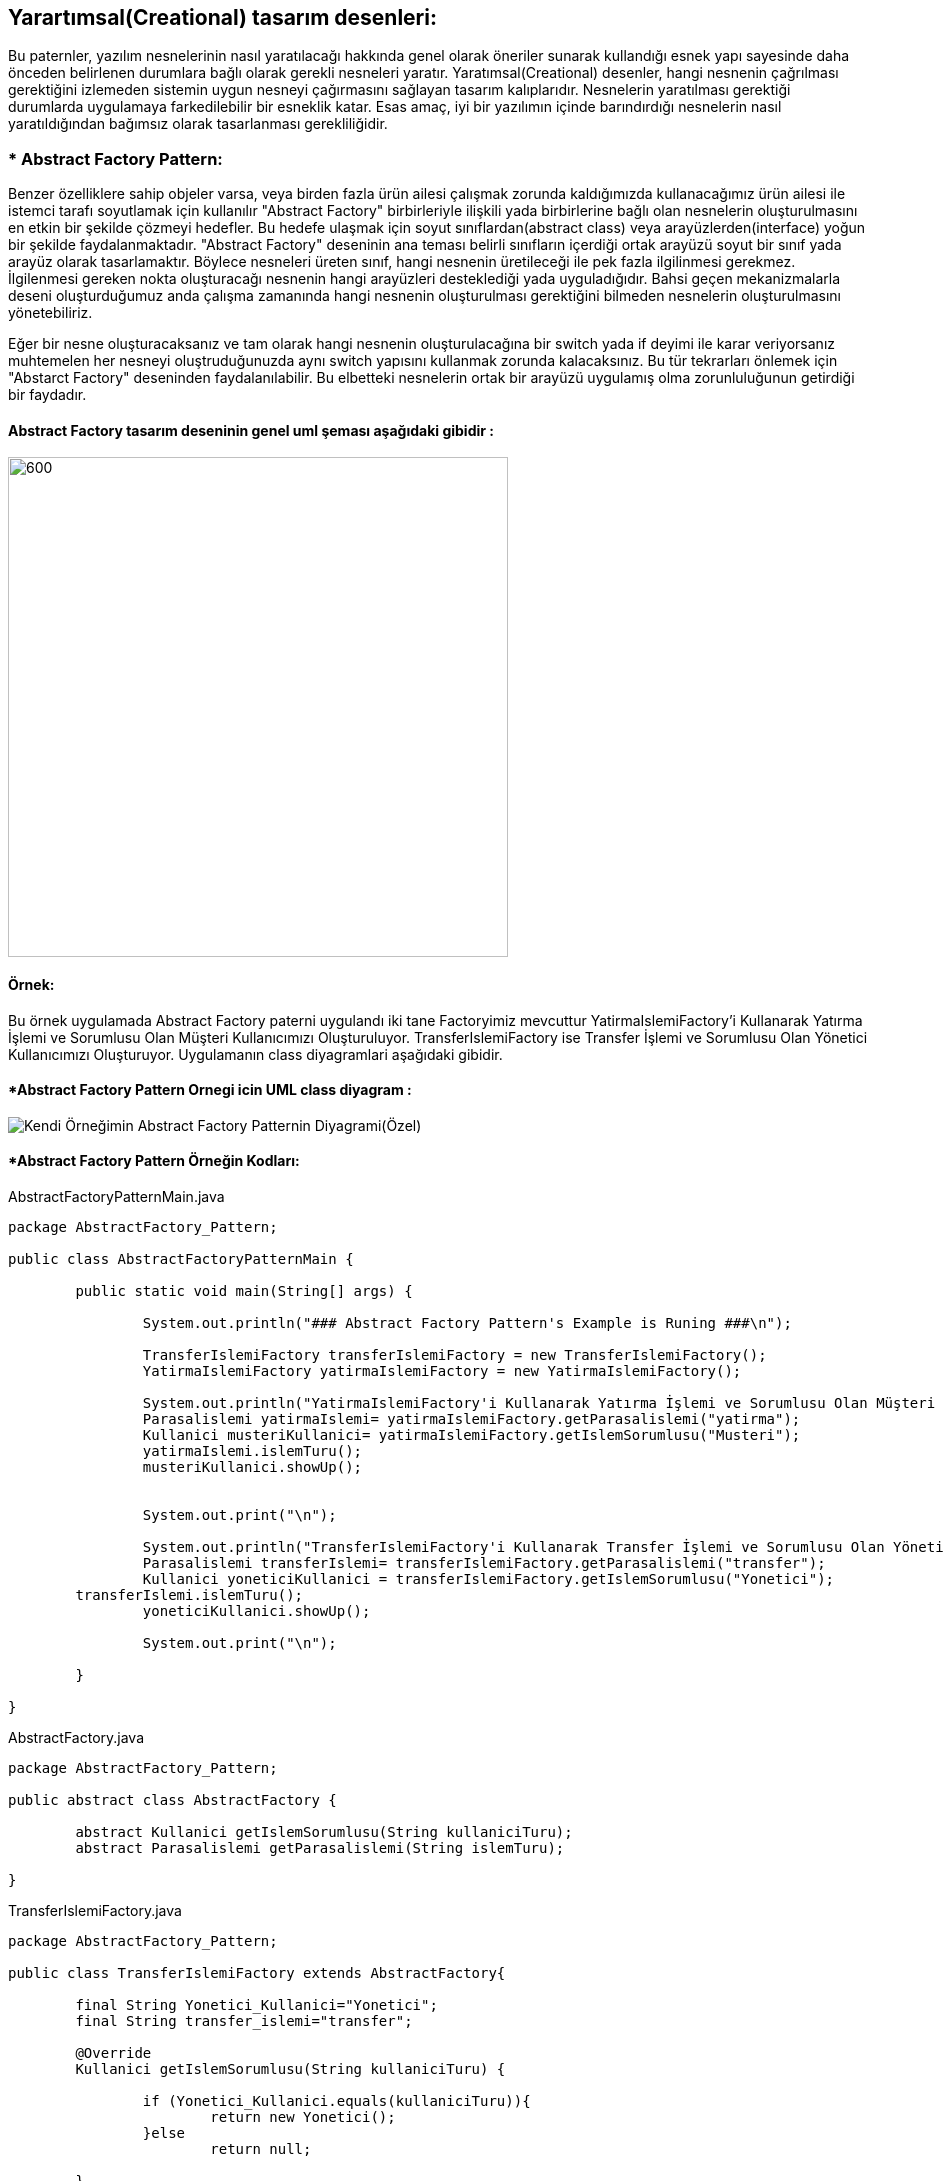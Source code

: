 ## Yarartımsal(Creational) tasarım desenleri:
Bu paternler, yazılım nesnelerinin nasıl yaratılacağı hakkında genel olarak öneriler sunarak kullandığı 
esnek yapı sayesinde daha önceden belirlenen durumlara bağlı olarak gerekli nesneleri yaratır. Yaratımsal(Creational) desenler, 
hangi nesnenin çağrılması gerektiğini izlemeden sistemin uygun nesneyi çağırmasını sağlayan tasarım kalıplarıdır. 
Nesnelerin yaratılması gerektiği durumlarda uygulamaya farkedilebilir bir esneklik katar. Esas amaç, 
iyi bir yazılımın içinde barındırdığı nesnelerin nasıl yaratıldığından bağımsız olarak tasarlanması gerekliliğidir.

### * Abstract Factory Pattern: 
Benzer özelliklere sahip objeler varsa, veya birden fazla ürün ailesi çalışmak zorunda kaldığımızda kullanacağımız ürün ailesi ile istemci tarafı soyutlamak için kullanılır
"Abstract Factory" birbirleriyle ilişkili yada birbirlerine bağlı olan nesnelerin oluşturulmasını en etkin bir şekilde çözmeyi hedefler. 
Bu hedefe ulaşmak için soyut sınıflardan(abstract class) veya arayüzlerden(interface) yoğun bir şekilde faydalanmaktadır. 
"Abstract Factory" deseninin ana teması belirli sınıfların içerdiği ortak arayüzü soyut bir sınıf yada arayüz olarak tasarlamaktır. 
Böylece nesneleri üreten sınıf, hangi nesnenin üretileceği ile pek fazla ilgilinmesi gerekmez. İlgilenmesi gereken nokta oluşturacağı 
nesnenin hangi arayüzleri desteklediği yada uyguladığıdır. Bahsi geçen mekanizmalarla deseni oluşturduğumuz anda çalışma zamanında hangi 
nesnenin oluşturulması gerektiğini bilmeden nesnelerin oluşturulmasını yönetebiliriz. 

Eğer bir nesne oluşturacaksanız ve tam olarak hangi nesnenin oluşturulacağına bir switch yada if deyimi ile karar veriyorsanız muhtemelen 
her nesneyi oluştruduğunuzda aynı switch yapısını kullanmak zorunda kalacaksınız. Bu tür tekrarları önlemek için "Abstarct Factory" deseninden 
faydalanılabilir. Bu elbetteki nesnelerin ortak bir arayüzü uygulamış olma zorunluluğunun getirdiği bir faydadır.

#### Abstract Factory tasarım deseninin genel uml şeması aşağıdaki gibidir :

image::abstract factory diagram.png[600,500]

#### Örnek:
Bu örnek uygulamada Abstract Factory paterni uygulandı iki tane Factoryimiz mevcuttur YatirmaIslemiFactory'i Kullanarak Yatırma İşlemi ve Sorumlusu Olan Müşteri Kullanıcımızı Oluşturuluyor.
TransferIslemiFactory ise Transfer İşlemi ve Sorumlusu Olan Yönetici Kullanıcımızı Oluşturuyor. Uygulamanın class diyagramlari aşağıdaki gibidir.

#### *Abstract Factory Pattern Ornegi icin UML class diyagram :

image::Kendi Örneğimin Abstract Factory Patternin Diyagrami(Özel).png[]


#### *Abstract Factory Pattern Örneğin Kodları:

.AbstractFactoryPatternMain.java
[source, java]
----
package AbstractFactory_Pattern;

public class AbstractFactoryPatternMain {

	public static void main(String[] args) {
	
		System.out.println("### Abstract Factory Pattern's Example is Runing ###\n");

		TransferIslemiFactory transferIslemiFactory = new TransferIslemiFactory();
		YatirmaIslemiFactory yatirmaIslemiFactory = new YatirmaIslemiFactory();

		System.out.println("YatirmaIslemiFactory'i Kullanarak Yatırma İşlemi ve Sorumlusu Olan Müşteri Kullanıcımızı Oluşturuluyor:");
		Parasalislemi yatirmaIslemi= yatirmaIslemiFactory.getParasalislemi("yatirma");
		Kullanici musteriKullanici= yatirmaIslemiFactory.getIslemSorumlusu("Musteri");
		yatirmaIslemi.islemTuru();
		musteriKullanici.showUp();
		
		
		System.out.print("\n");
		
		System.out.println("TransferIslemiFactory'i Kullanarak Transfer İşlemi ve Sorumlusu Olan Yönetici Kullanıcımızı Oluşturuluyor: ");
		Parasalislemi transferIslemi= transferIslemiFactory.getParasalislemi("transfer");
		Kullanici yoneticiKullanici = transferIslemiFactory.getIslemSorumlusu("Yonetici");
        transferIslemi.islemTuru();
		yoneticiKullanici.showUp();
        
		System.out.print("\n");
		
	}

}
----
.AbstractFactory.java
[source, java]
----
package AbstractFactory_Pattern;

public abstract class AbstractFactory {
	
	abstract Kullanici getIslemSorumlusu(String kullaniciTuru);
	abstract Parasalislemi getParasalislemi(String islemTuru);

}
----
.TransferIslemiFactory.java
[source, java]
----
package AbstractFactory_Pattern;

public class TransferIslemiFactory extends AbstractFactory{
	
	final String Yonetici_Kullanici="Yonetici";
	final String transfer_islemi="transfer";

	@Override
	Kullanici getIslemSorumlusu(String kullaniciTuru) {
		
		if (Yonetici_Kullanici.equals(kullaniciTuru)){
			return new Yonetici();
		}else 
			return null;	
		
	}

	@Override
	Parasalislemi getParasalislemi(String islemTuru) {
		if(islemTuru.equals("transfer")){
			return new Transferislemi();
		}else
			return null;
	}

}

----
.YatirmaIslemiFactory.java
[source, java]
----
package AbstractFactory_Pattern;

public class YatirmaIslemiFactory extends AbstractFactory{
	
	final String yatirma_islemi="yatirma";
	final String Musteri_Kullanici="Musteri";
	@Override
	Parasalislemi getParasalislemi(String islemTuru) {
		if (yatirma_islemi.equals(islemTuru)){
			return new Yatirmaislemi();
		}else
			return null;
	}

	@Override
	Kullanici getIslemSorumlusu(String kullaniciTuru) {
		if (Musteri_Kullanici.equals(kullaniciTuru)){
			return new Musteri();
		}else 
			return null;	
	}

}

----
.FactoryProducer.java
[source, java]
----
package AbstractFactory_Pattern;

public class FactoryProducer {
	
	final static String KULLANICI = "Kullanici";
	final static String PARASALISLEM = "Parasalislemi";
	
	public static AbstractFactory getFactory(String factory){
		if(KULLANICI.equalsIgnoreCase(factory)){
			return new KullaniciFactory();
		}else if(PARASALISLEM.equalsIgnoreCase(factory)){
			return new ParasalislemiFactory();
		}
		return null;
	}
}
----
.Kullanici.java
[source, java]
----
package AbstractFactory_Pattern;

public class Kullanici {
	
	private String kullanici_turu;
	private int age;
	
	public void setKullanici_turu(String kullanici_turu){
		this.kullanici_turu = kullanici_turu;
	}
	public void setAge(int age){
		this.age = age;
	}
	public String getKullanici_turu(){
		return this.kullanici_turu;
	}
	public int getAge(){
		return this.age;	
	}
	
	
	public void showUp(){
		System.out.printf("Kullanıcı türü :[%s], Kullanıcı Yaşı:[%d]\n", getKullanici_turu(),getAge());
	}

}
----
.Musteri.java
[source, java]
----
package AbstractFactory_Pattern;

import java.util.Random;

public class Musteri extends Kullanici{
	Random rand = new Random();

	public Musteri(){
		setKullanici_turu("Müşteri");
		int value = rand.nextInt(51)+20;
		setAge(value);
	}
	
}

----
.Yonetici.java
[source, java]
----
package AbstractFactory_Pattern;

import java.util.Random;

public class Yonetici extends Kullanici{
	
    Random rand = new Random();
	
	public Yonetici(){
		setKullanici_turu("Yönetici");
		int value = rand.nextInt(51)+20;
		setAge(value);
	}
}
----
.Parasalislemi.java
[source, java]
----
package AbstractFactory_Pattern;

public abstract class Parasalislemi {
	
	public void islemTuru() {
		
		System.out.println("Hesabınız ile bir parasal işlemi gerçekleşetirilecektir!!");

	}
}
----
.Transferislemi.java
[source, java]
----
package AbstractFactory_Pattern;

public class Transferislemi extends Parasalislemi{
	
	public void islemTuru(){
		System.out.println("Para transfer ettirme işlemi yönetici tarafından gerçekleştirilecektir!!");
	}

}
----
.Yatirmaislemi.java
[source, java]
----
package AbstractFactory_Pattern;

public class Yatirmaislemi extends Parasalislemi{
	
	public void islemTuru(){
		System.out.println("Hesaba para yatırma işlemi müşteri tarafından gerçekleştirilecektir!!");
	}

}
----
#### Result:
[source, ]
----
### Abstract Factory Pattern's Example is Runing ###

YatirmaIslemiFactory'i Kullanarak Yatırma İşlemi ve Sorumlusu Olan Müşteri Kullanıcımızı Oluşturuluyor:
Hesaba para yatırma işlemi müşteri tarafından gerçekleştirilecektir!!
Kullanıcı türü :[Müşteri], Kullanıcı Yaşı:[40]

TransferIslemiFactory'i Kullanarak Transfer İşlemi ve Sorumlusu Olan Yönetici Kullanıcımızı Oluşturuluyor: 
Para transfer ettirme işlemi yönetici tarafından gerçekleştirilecektir!!
Kullanıcı türü :[Yönetici], Kullanıcı Yaşı:[55]

----
